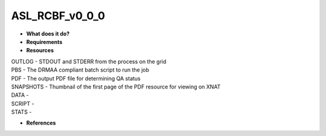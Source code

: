 ASL_RCBF_v0_0_0
===============

* **What does it do?**

* **Requirements**

* **Resources**
| OUTLOG - STDOUT and STDERR from the process on the grid
| PBS - The DRMAA compliant batch script to run the job
| PDF - The output PDF file for determining QA status
| SNAPSHOTS - Thumbnail of the first page of the PDF resource for viewing on XNAT
| DATA -
| SCRIPT -
| STATS -
* **References**